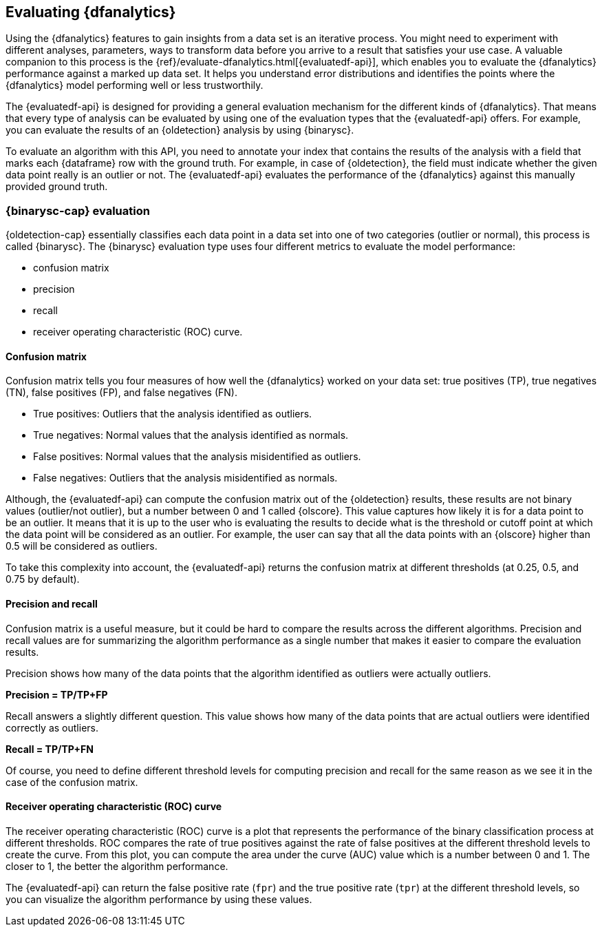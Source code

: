 [role="xpack"]
[[ml-dfanalytics-evaluate]]
== Evaluating {dfanalytics}

Using the {dfanalytics} features to gain insights from a data set is an 
iterative process. You might need to experiment with different analyses, 
parameters, ways to transform data before you arrive to a result that satisfies 
your use case. A valuable companion to this process is the 
{ref}/evaluate-dfanalytics.html[{evaluatedf-api}], which enables you to evaluate 
the {dfanalytics} performance against a marked up data set. It helps you 
understand error distributions and identifies the points where the {dfanalytics} 
model performing well or less trustworthily.

The {evaluatedf-api} is designed for providing a general evaluation mechanism 
for the different kinds of {dfanalytics}. That means that every type of analysis 
can be evaluated by using one of the evaluation types that the {evaluatedf-api} 
offers. For example, you can evaluate the results of an {oldetection} analysis
by using {binarysc}.

To evaluate an algorithm with this API, you need to annotate your index that 
contains the results of the analysis with a field that marks each {dataframe} row 
with the ground truth. For example, in case of {oldetection}, the field must indicate whether the given 
data point really is an outlier or not. The {evaluatedf-api} evaluates the 
performance of the {dfanalytics} against this manually provided ground truth.

[discrete]
[[ml-dfanalytics-binary-soft-classification]]
=== {binarysc-cap} evaluation

{oldetection-cap} essentially classifies each data point in a data set into one 
of two categories (outlier or normal), this process is called {binarysc}. The 
{binarysc} evaluation type uses four different metrics to evaluate the model 
performance:

* confusion matrix
* precision
* recall
* receiver operating characteristic (ROC) curve.

[discrete]
[[ml-dfanalytics-confusion-matrix]]
==== Confusion matrix

Confusion matrix tells you four measures of how well the {dfanalytics} worked on 
your data set: true positives (TP), true negatives (TN), false positives (FP), 
and false negatives (FN).

* True positives: Outliers that the analysis identified as outliers.
* True negatives: Normal values that the analysis identified as normals.
* False positives: Normal values that the analysis misidentified as outliers.
* False negatives: Outliers that the analysis misidentified as normals.

Although, the {evaluatedf-api} can compute the confusion matrix out of the 
{oldetection} results, these results are not binary values (outlier/not 
outlier), but a number between 0 and 1 called {olscore}. This value captures how 
likely it is for a data point to be an outlier. It means that it is up to the 
user who is evaluating the results to decide what is the threshold or cutoff 
point at which the data point will be considered as an outlier. For example, the 
user can say that all the data points with an {olscore} higher than 0.5 will be 
considered as outliers.

To take this complexity into account, the {evaluatedf-api} returns the confusion 
matrix at different thresholds (at 0.25, 0.5, and 0.75 by default).

[discrete]
[[ml-dfanalytics-precision-recall]]
==== Precision and recall

Confusion matrix is a useful measure, but it could be hard to compare the 
results across the different algorithms. Precision and recall values are for 
summarizing the algorithm performance as a single number that makes it easier to 
compare the evaluation results.

Precision shows how many of the data points that the algorithm identified as 
outliers were actually outliers. 

*Precision = TP/TP+FP*

Recall answers a slightly different question. This value shows how many of the 
data points that are actual outliers were identified correctly as outliers.

*Recall = TP/TP+FN*

Of course, you need to define different threshold levels for computing precision 
and recall for the same reason as we see it in the case of the confusion matrix.

[discrete]
[[ml-dfanalytics-roc]]
==== Receiver operating characteristic (ROC) curve

The receiver operating characteristic (ROC) curve is a plot that represents the 
performance of the binary classification process at different thresholds. ROC 
compares the rate of true positives against the rate of false positives at the 
different threshold levels to create the curve. From this plot, you can compute 
the area under the curve (AUC) value which is a number between 0 and 1. The 
closer to 1, the better the algorithm performance.

The {evaluatedf-api} can return the false positive rate (`fpr`) and the true 
positive rate (`tpr`) at the different threshold levels, so you can visualize 
the algorithm performance by using these values.
